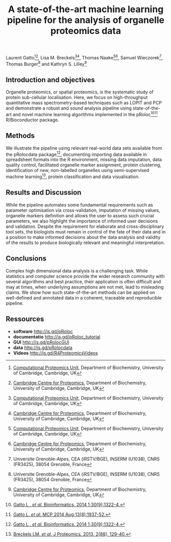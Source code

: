 #+TITLE: A state-of-the-art machine learning pipeline for the analysis of organelle proteomics data
#+OPTIONS: toc:nil

Laurent Gatto[1][2], Lisa M. Breckels[1][2], Thomas Naake[1][2], Samuel Wieczorek[3], Thomas Burger[3] and Kathryn S. Lilley[2]

[1] [[http://cpu.sysbiol.cam.ac.uk][Computational Proteomics Unit]], Department of Biochemistry, University of Cambridge, Cambridge, UK
[2] [[http://proteomics.bio.cam.ac.uk][Cambridge Centre for Proteomics]], Department of Biochemistry, University of Cambridge, Cambridge, UK
[3] Universite Grenoble-Alpes, CEA (iRSTV/BGE), INSERM (U1038), CNRS (FR3425), 38054 Grenoble, France

** Introduction and objectives 

Organelle proteomics, or spatial proteomics, is the systematic study
of protein sub-cellular localisation. Here, we focus on high-throughput
quantitative mass spectrometry-based techniques such as LOPIT and PCP
and demonstrate a robust and sound analysis pipeline using
state-of-the-art and novel machine learning algorithms implemented in
the pRoloc[4][5] R/Bioconductor package.

** Methods

We illustrate the pipeline using relevant real-world data sets
available from the pRolocdata package[4], documenting importing data
available in spreadsheet formats into the R environment, missing data
imputation, data quality control, facilitated organelle marker
assignment, protein clustering, identification of new, non-labelled
organelles using semi-supervised machine learning[6], protein
classification and data visualisation.

** Results and Discussion

While the pipeline automates some fundamental requirements such as
parameter optimisation via cross-validation, imputation of missing
values, organelle markers definition and allows the user to assess
such crucial parameters, we also highlight the importance of informed
user decisions and validation. Despite the requirement for elaborate
and cross-disciplinary tool sets, the biologists must remain in
control of the fate of their data and in a position to make informed
decisions about the data analysis and validity of the results to
produce biologically relevant and meaningful interpretation.

** Conclusions

Complex high dimensional data analysis is a challenging task. While
statistics and computer science provide the wider research community
with several algorithms and best practice, their application is often
difficult and may at times, when underlying assumptions are not met, lead
to misleading claims. We show how such state-of-the-art methods can be
applied on well-defined and annotated data in a coherent, traceable
and reproducible pipeline.


** Ressources

- *software* [[http://is.gd/pRoloc]]
- *documentatio* [[http://is.gd/pRoloc_tutorial]]
- *GUI* [[http://is.gd/pRolocGUI]]
- *data* [[http://is.gd/pRolocdata]]
- *Videos* [[http://is.gd/R4ProteomicsVideos]]


[4] [[http://bioinformatics.oxfordjournals.org/content/30/9/1322][Gatto L . /et al./ Bioinformatics. 2014 1;30(9):1322-4.]]
[5] [[http://www.mcponline.org./content/early/2014/05/20/mcp.M113.036350.abstract][Gatto L. /et al./ MCP 2014 Aug;13(8):1937-52.]]
[6] [[http://www.ncbi.nlm.nih.gov/pubmed/23523639][Breckels LM. /et al./ J Proteomics. 2013, 2(88), 129-40.]]

